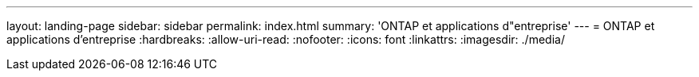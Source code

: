 ---
layout: landing-page 
sidebar: sidebar 
permalink: index.html 
summary: 'ONTAP et applications d"entreprise' 
---
= ONTAP et applications d'entreprise
:hardbreaks:
:allow-uri-read: 
:nofooter: 
:icons: font
:linkattrs: 
:imagesdir: ./media/


